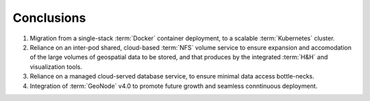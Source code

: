 Conclusions
============

#. Migration from a single-stack :term:`Docker` container deployment, to a scalable :term:`Kubernetes` cluster.
#. Reliance on an inter-pod shared, cloud-based :term:`NFS` volume service to ensure expansion and accomodation of the large volumes of geospatial data to be stored, and that produces by the integrated :term:`H&H` and visualization tools.
#. Reliance on a managed cloud-served database service, to ensure minimal data access bottle-necks.
#. Integration of :term:`GeoNode` v4.0 to promote future growth and seamless conntinuous deployment.